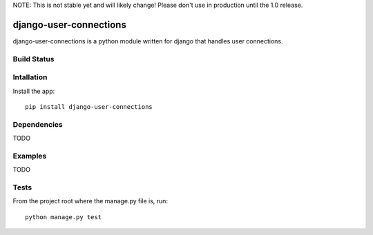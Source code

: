 NOTE: This is not stable yet and will likely change!  Please don't use in production until the 1.0 release.

=======================
django-user-connections
=======================
django-user-connections is a python module written for django that handles user connections.

Build Status
============
.. image:: https://travis-ci.org/InfoAgeTech/django-user-connections.png?branch=master
  :target: http://travis-ci.org/InfoAgeTech/django-user-connections

Intallation
===========
Install the app:: 

   pip install django-user-connections

Dependencies
============
TODO

Examples
========
TODO

Tests
=====
From the project root where the manage.py file is, run::

   python manage.py test
